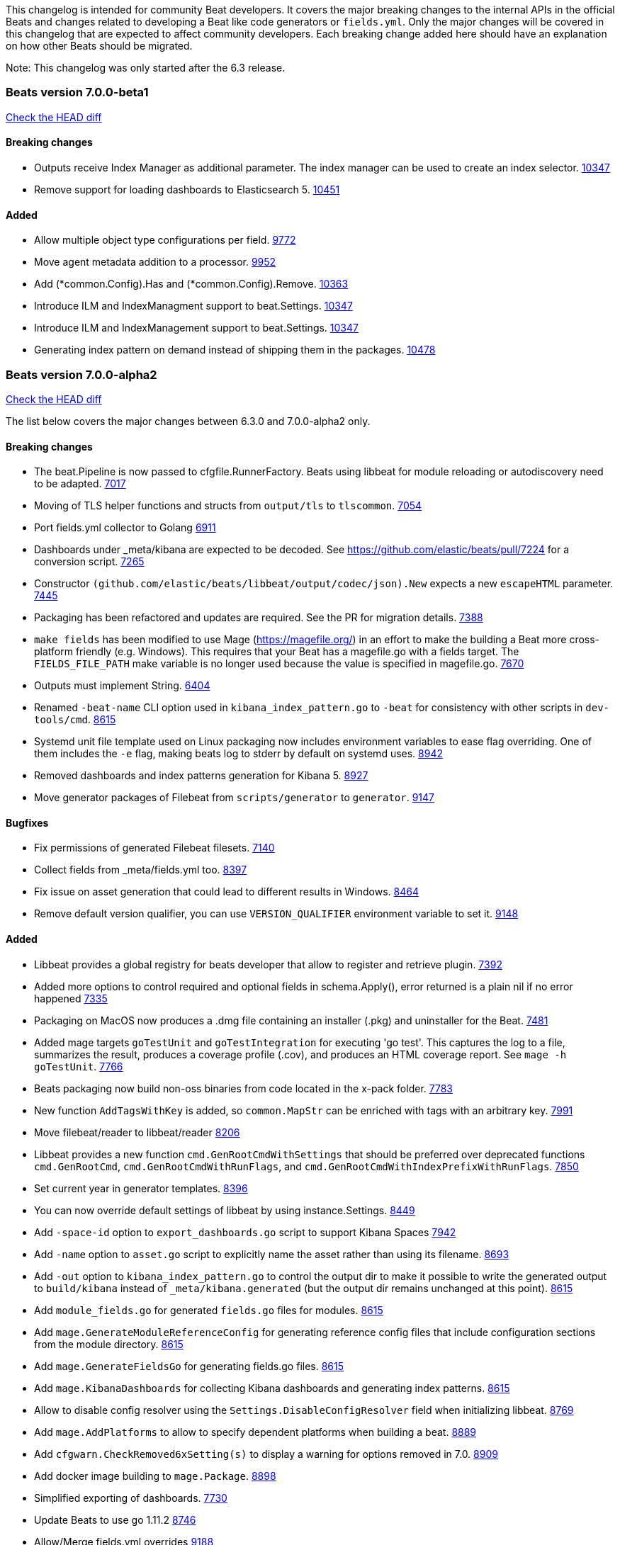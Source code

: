 // Use these for links to issue and pulls. Note issues and pulls redirect one to
// each other on Github, so don't worry too much on using the right prefix.
:issue: https://github.com/elastic/beats/issues/
:pull: https://github.com/elastic/beats/pull/

This changelog is intended for community Beat developers. It covers the major
breaking changes to the internal APIs in the official Beats and changes related
to developing a Beat like code generators or `fields.yml`. Only the major
changes will be covered in this changelog that are expected to affect community
developers. Each breaking change added here should have an explanation on how
other Beats should be migrated.

Note: This changelog was only started after the 6.3 release.

=== Beats version 7.0.0-beta1
https://github.com/elastic/beats/compare/v7.0.0-alpha2..v7.0.0-beta1[Check the HEAD diff]

==== Breaking changes
- Outputs receive Index Manager as additional parameter. The index manager can
  be used to create an index selector. {pull}10347[10347]
- Remove support for loading dashboards to Elasticsearch 5. {pull}10451[10451]

==== Added

- Allow multiple object type configurations per field. {pull}9772[9772]
- Move agent metadata addition to a processor. {pull}9952[9952]
- Add (*common.Config).Has and (*common.Config).Remove. {pull}10363[10363]
- Introduce ILM and IndexManagment support to beat.Settings. {pull}10347[10347]
- Introduce ILM and IndexManagement support to beat.Settings. {pull}10347[10347]
- Generating index pattern on demand instead of shipping them in the packages. {pull}10478[10478]


=== Beats version 7.0.0-alpha2
https://github.com/elastic/beats/compare/v6.3.0..v7.0.0-alpha2[Check the HEAD diff]

The list below covers the major changes between 6.3.0 and 7.0.0-alpha2 only.

==== Breaking changes

- The beat.Pipeline is now passed to cfgfile.RunnerFactory. Beats using libbeat for module reloading or autodiscovery need to be adapted. {pull}7018[7017]
- Moving of TLS helper functions and structs from `output/tls` to `tlscommon`. {pull}7054[7054]
- Port fields.yml collector to Golang {pull}6911[6911]
- Dashboards under _meta/kibana are expected to be decoded. See https://github.com/elastic/beats/pull/7224 for a conversion script. {pull}7265[7265]
- Constructor `(github.com/elastic/beats/libbeat/output/codec/json).New` expects a new `escapeHTML` parameter. {pull}7445[7445]
- Packaging has been refactored and updates are required. See the PR for migration details. {pull}7388[7388]
- `make fields` has been modified to use Mage (https://magefile.org/) in an effort to make
  the building a Beat more cross-platform friendly (e.g. Windows). This requires that your Beat
  has a magefile.go with a fields target. The `FIELDS_FILE_PATH` make variable is no longer
  used because the value is specified in magefile.go. {pull}7670[7670]
- Outputs must implement String. {pull}6404[6404]
- Renamed `-beat-name` CLI option used in `kibana_index_pattern.go` to `-beat` for consistency with other scripts in `dev-tools/cmd`. {pull}8615[8615]
- Systemd unit file template used on Linux packaging now includes environment variables to ease flag overriding. One of them includes the `-e` flag, making beats log to stderr by default on systemd uses. {pull}8942[8942]
- Removed dashboards and index patterns generation for Kibana 5. {pull}8927[8927]
- Move generator packages of Filebeat from `scripts/generator` to `generator`. {pull}9147[9147]

==== Bugfixes

- Fix permissions of generated Filebeat filesets. {pull}7140[7140]
- Collect fields from _meta/fields.yml too. {pull}8397[8397]
- Fix issue on asset generation that could lead to different results in Windows. {pull}8464[8464]
- Remove default version qualifier, you can use `VERSION_QUALIFIER` environment variable to set it. {pull}9148[9148]

==== Added

- Libbeat provides a global registry for beats developer that allow to register and retrieve plugin. {pull}7392[7392]
- Added more options to control required and optional fields in schema.Apply(), error returned is a plain nil if no error happened {pull}7335[7335]
- Packaging on MacOS now produces a .dmg file containing an installer (.pkg) and uninstaller for the Beat. {pull}7481[7481]
- Added mage targets `goTestUnit` and `goTestIntegration` for executing
  'go test'. This captures the log to a file, summarizes the result, produces a
  coverage profile (.cov), and produces an HTML coverage report. See
  `mage -h goTestUnit`. {pull}7766[7766]
- Beats packaging now build non-oss binaries from code located in the x-pack folder. {issue}7783[7783]
- New function `AddTagsWithKey` is added, so `common.MapStr` can be enriched with tags with an arbitrary key. {pull}7991[7991]
- Move filebeat/reader to libbeat/reader {pull}8206[8206]
- Libbeat provides a new function `cmd.GenRootCmdWithSettings` that should be preferred over deprecated functions
  `cmd.GenRootCmd`, `cmd.GenRootCmdWithRunFlags`, and `cmd.GenRootCmdWithIndexPrefixWithRunFlags`. {pull}7850[7850]
- Set current year in generator templates. {pull}8396[8396]
- You can now override default settings of libbeat by using instance.Settings. {pull}8449[8449]
- Add `-space-id` option to `export_dashboards.go` script to support Kibana Spaces {pull}7942[7942]
- Add `-name` option to `asset.go` script to explicitly name the asset rather than using its filename. {pull}8693[8693]
- Add `-out` option to `kibana_index_pattern.go` to control the output dir to make it possible to write the generated output to `build/kibana` instead of `_meta/kibana.generated` (but the output dir remains unchanged at this point). {pull}8615[8615]
- Add `module_fields.go` for generated `fields.go` files for modules. {pull}8615[8615]
- Add `mage.GenerateModuleReferenceConfig` for generating reference config files that include configuration sections from the module directory. {pull}8615[8615]
- Add `mage.GenerateFieldsGo` for generating fields.go files. {pull}8615[8615]
- Add `mage.KibanaDashboards` for collecting Kibana dashboards and generating index patterns. {pull}8615[8615]
- Allow to disable config resolver using the `Settings.DisableConfigResolver` field when initializing libbeat. {pull}8769[8769]
- Add `mage.AddPlatforms` to allow to specify dependent platforms when building a beat. {pull}8889[8889]
- Add `cfgwarn.CheckRemoved6xSetting(s)` to display a warning for options removed in 7.0. {pull}8909[8909]
- Add docker image building to `mage.Package`. {pull}8898[8898]
- Simplified exporting of dashboards. {pull}7730[7730]
- Update Beats to use go 1.11.2 {pull}8746[8746]
- Allow/Merge fields.yml overrides {pull}9188[9188]
- Filesets can now define multiple ingest pipelines, with the first one considered as the entry point pipeline. {pull}8914[8914]
